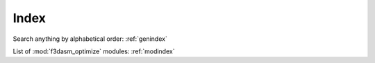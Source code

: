 Index
=====

Search anything by alphabetical order: :ref:`genindex`

List of :mod:`f3dasm_optimize` modules: :ref:`modindex`
